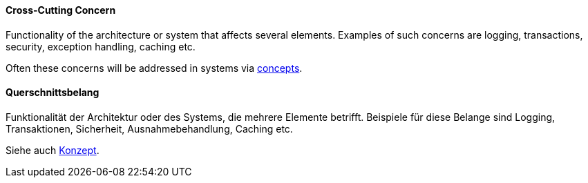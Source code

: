 // tag::EN[]
==== Cross-Cutting Concern

Functionality of the architecture or system that affects several elements.
Examples of such concerns are logging, transactions, security, exception handling, caching etc.

Often these concerns will be addressed in systems via <<term-concept,concepts>>.


// end::EN[]

// tag::DE[]
==== Querschnittsbelang

Funktionalität der Architektur oder des Systems, die mehrere Elemente
betrifft. Beispiele für diese Belange sind Logging, Transaktionen,
Sicherheit, Ausnahmebehandlung, Caching etc.

Siehe auch <<term-concept,Konzept>>.


// end::DE[]

